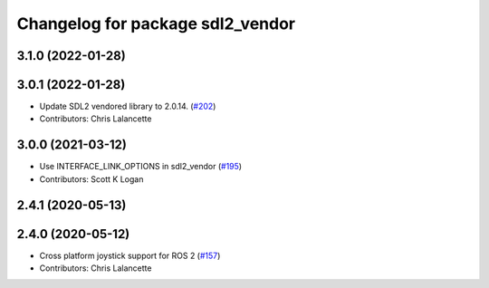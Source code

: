 ^^^^^^^^^^^^^^^^^^^^^^^^^^^^^^^^^
Changelog for package sdl2_vendor
^^^^^^^^^^^^^^^^^^^^^^^^^^^^^^^^^

3.1.0 (2022-01-28)
------------------

3.0.1 (2022-01-28)
------------------
* Update SDL2 vendored library to 2.0.14. (`#202 <https://github.com/ros-drivers/joystick_drivers/issues/202>`_)
* Contributors: Chris Lalancette

3.0.0 (2021-03-12)
------------------
* Use INTERFACE_LINK_OPTIONS in sdl2_vendor (`#195 <https://github.com/ros-drivers/joystick_drivers/issues/195>`_)
* Contributors: Scott K Logan

2.4.1 (2020-05-13)
------------------

2.4.0 (2020-05-12)
------------------
* Cross platform joystick support for ROS 2 (`#157 <https://github.com/ros-drivers/joystick_drivers/issues/157>`_)
* Contributors: Chris Lalancette
